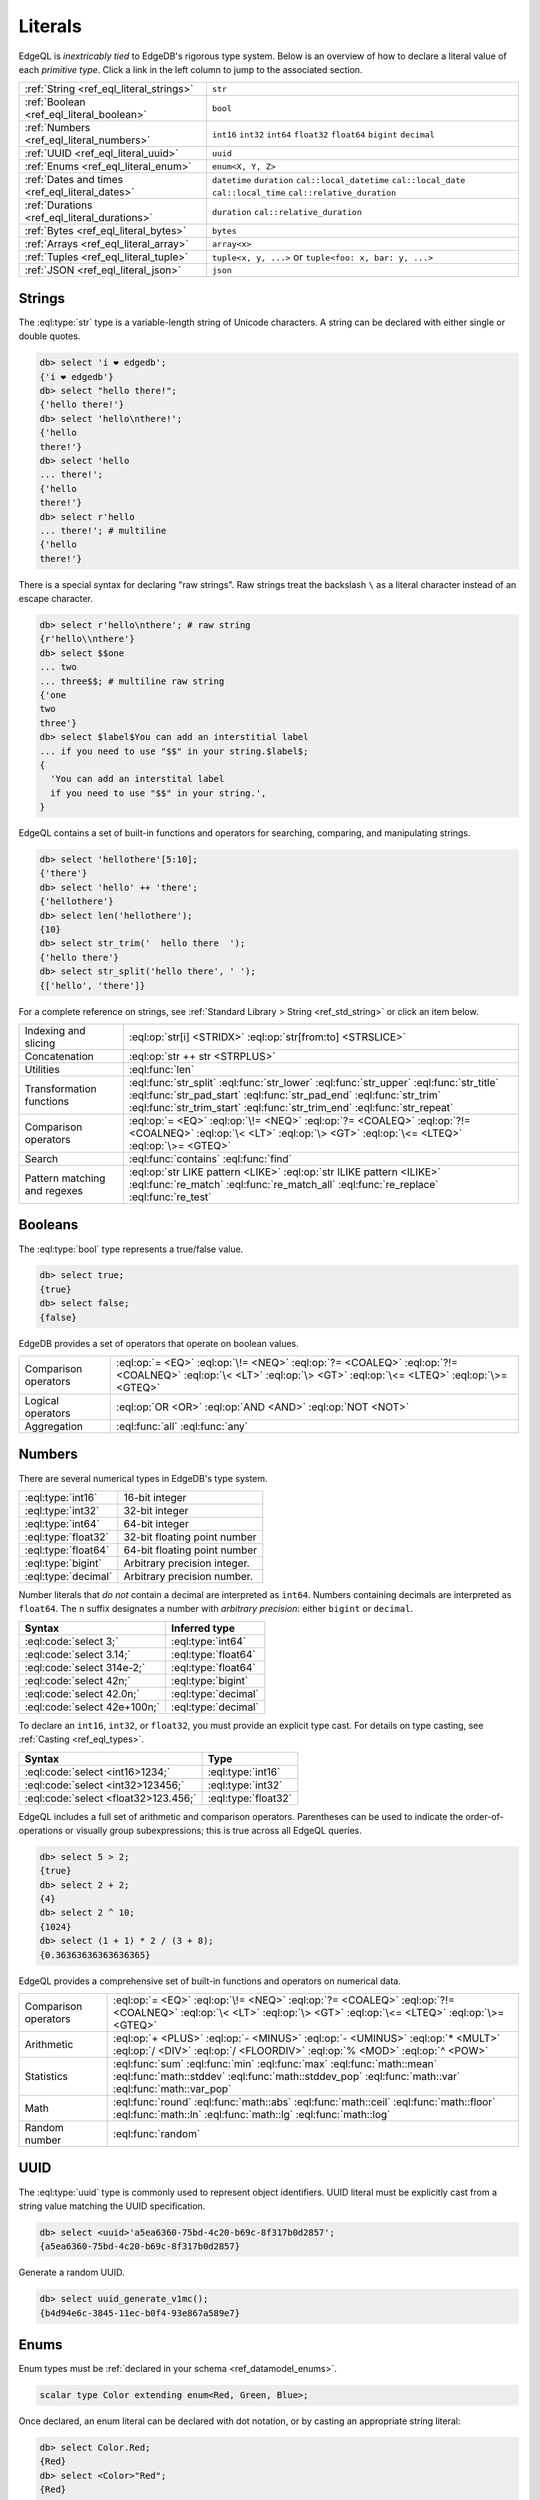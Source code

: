 .. _ref_eql_literals:

Literals
========

EdgeQL is *inextricably tied* to EdgeDB's rigorous type system. Below is an
overview of how to declare a literal value of each *primitive type*. Click a
link in the left column to jump to the associated section.

.. list-table::

  * - :ref:`String <ref_eql_literal_strings>`
    - ``str``

  * - :ref:`Boolean <ref_eql_literal_boolean>`
    - ``bool``

  * - :ref:`Numbers <ref_eql_literal_numbers>`
    - ``int16`` ``int32`` ``int64``
      ``float32`` ``float64`` ``bigint``
      ``decimal``

  * - :ref:`UUID <ref_eql_literal_uuid>`
    - ``uuid``

  * - :ref:`Enums <ref_eql_literal_enum>`
    - ``enum<X, Y, Z>``

  * - :ref:`Dates and times <ref_eql_literal_dates>`
    - ``datetime`` ``duration``
      ``cal::local_datetime`` ``cal::local_date``
      ``cal::local_time`` ``cal::relative_duration``

  * - :ref:`Durations <ref_eql_literal_durations>`
    - ``duration`` ``cal::relative_duration``

  * - :ref:`Bytes <ref_eql_literal_bytes>`
    - ``bytes``

  * - :ref:`Arrays <ref_eql_literal_array>`
    - ``array<x>``

  * - :ref:`Tuples <ref_eql_literal_tuple>`
    - ``tuple<x, y, ...>`` or
      ``tuple<foo: x, bar: y, ...>``

  * - :ref:`JSON <ref_eql_literal_json>`
    - ``json``

.. _ref_eql_literal_strings:

Strings
-------

The :eql:type:`str` type is a variable-length string of Unicode characters. A
string can be declared with either single or double quotes.

.. code-block:: edgeql-repl

  db> select 'i ❤️ edgedb';
  {'i ❤️ edgedb'}
  db> select "hello there!";
  {'hello there!'}
  db> select 'hello\nthere!';
  {'hello
  there!'}
  db> select 'hello
  ... there!';
  {'hello
  there!'}
  db> select r'hello
  ... there!'; # multiline
  {'hello
  there!'}

There is a special syntax for declaring "raw strings". Raw strings treat the
backslash ``\`` as a literal character instead of an escape character.

.. code-block:: edgeql-repl

  db> select r'hello\nthere'; # raw string
  {r'hello\\nthere'}
  db> select $$one
  ... two
  ... three$$; # multiline raw string
  {'one
  two
  three'}
  db> select $label$You can add an interstitial label
  ... if you need to use "$$" in your string.$label$;
  {
    'You can add an interstital label
    if you need to use "$$" in your string.',
  }



EdgeQL contains a set of built-in functions and operators for searching,
comparing, and manipulating strings.

.. code-block:: edgeql-repl

  db> select 'hellothere'[5:10];
  {'there'}
  db> select 'hello' ++ 'there';
  {'hellothere'}
  db> select len('hellothere');
  {10}
  db> select str_trim('  hello there  ');
  {'hello there'}
  db> select str_split('hello there', ' ');
  {['hello', 'there']}


For a complete reference on strings, see :ref:`Standard Library > String
<ref_std_string>` or click an item below.

.. list-table::

  * - Indexing and slicing
    - :eql:op:`str[i] <STRIDX>` :eql:op:`str[from:to] <STRSLICE>`
  * - Concatenation
    - :eql:op:`str ++ str <STRPLUS>`
  * - Utilities
    - :eql:func:`len`
  * - Transformation functions
    - :eql:func:`str_split` :eql:func:`str_lower` :eql:func:`str_upper`
      :eql:func:`str_title` :eql:func:`str_pad_start` :eql:func:`str_pad_end`
      :eql:func:`str_trim` :eql:func:`str_trim_start` :eql:func:`str_trim_end`
      :eql:func:`str_repeat`
  * - Comparison operators
    - :eql:op:`= <EQ>` :eql:op:`\!= <NEQ>` :eql:op:`?= <COALEQ>`
      :eql:op:`?!= <COALNEQ>` :eql:op:`\< <LT>` :eql:op:`\> <GT>`
      :eql:op:`\<= <LTEQ>` :eql:op:`\>= <GTEQ>`
  * - Search
    - :eql:func:`contains` :eql:func:`find`
  * - Pattern matching and regexes
    - :eql:op:`str LIKE pattern <LIKE>` :eql:op:`str ILIKE pattern <ILIKE>`
      :eql:func:`re_match` :eql:func:`re_match_all` :eql:func:`re_replace`
      :eql:func:`re_test`


.. _ref_eql_literal_boolean:

Booleans
--------

The :eql:type:`bool` type represents a true/false value.

.. code-block:: edgeql-repl

  db> select true;
  {true}
  db> select false;
  {false}

EdgeDB provides a set of operators that operate on boolean values.

.. list-table::

  * - Comparison operators
    - :eql:op:`= <EQ>` :eql:op:`\!= <NEQ>` :eql:op:`?= <COALEQ>`
      :eql:op:`?!= <COALNEQ>` :eql:op:`\< <LT>` :eql:op:`\> <GT>`
      :eql:op:`\<= <LTEQ>` :eql:op:`\>= <GTEQ>`
  * - Logical operators
    - :eql:op:`OR <OR>` :eql:op:`AND <AND>` :eql:op:`NOT <NOT>`
  * - Aggregation
    - :eql:func:`all` :eql:func:`any`


.. _ref_eql_literal_numbers:

Numbers
-------

There are several numerical types in EdgeDB's type system.

.. list-table::

  * - :eql:type:`int16`
    - 16-bit integer

  * - :eql:type:`int32`
    - 32-bit integer

  * - :eql:type:`int64`
    - 64-bit integer

  * - :eql:type:`float32`
    - 32-bit floating point number

  * - :eql:type:`float64`
    - 64-bit floating point number

  * - :eql:type:`bigint`
    - Arbitrary precision integer.

  * - :eql:type:`decimal`
    - Arbitrary precision number.

Number literals that *do not* contain a decimal are interpreted as ``int64``.
Numbers containing decimals are interpreted as ``float64``. The ``n`` suffix
designates a number with *arbitrary precision*: either ``bigint`` or
``decimal``.

====================================== =============================
 Syntax                                 Inferred type
====================================== =============================
 :eql:code:`select 3;`                  :eql:type:`int64`
 :eql:code:`select 3.14;`               :eql:type:`float64`
 :eql:code:`select 314e-2;`             :eql:type:`float64`
 :eql:code:`select 42n;`                :eql:type:`bigint`
 :eql:code:`select 42.0n;`              :eql:type:`decimal`
 :eql:code:`select 42e+100n;`           :eql:type:`decimal`

====================================== =============================

To declare an ``int16``, ``int32``, or ``float32``, you must provide an
explicit type cast. For details on type casting, see :ref:`Casting
<ref_eql_types>`.

====================================== =============================
 Syntax                                 Type
====================================== =============================
 :eql:code:`select <int16>1234;`        :eql:type:`int16`
 :eql:code:`select <int32>123456;`      :eql:type:`int32`
 :eql:code:`select <float32>123.456;`   :eql:type:`float32`
====================================== =============================

EdgeQL includes a full set of arithmetic and comparison operators. Parentheses
can be used to indicate the order-of-operations or visually group
subexpressions; this is true across all EdgeQL queries.

.. code-block:: edgeql-repl

  db> select 5 > 2;
  {true}
  db> select 2 + 2;
  {4}
  db> select 2 ^ 10;
  {1024}
  db> select (1 + 1) * 2 / (3 + 8);
  {0.36363636363636365}


EdgeQL provides a comprehensive set of built-in functions and operators on
numerical data.

.. list-table::

  * - Comparison operators
    - :eql:op:`= <EQ>` :eql:op:`\!= <NEQ>` :eql:op:`?= <COALEQ>`
      :eql:op:`?!= <COALNEQ>` :eql:op:`\< <LT>` :eql:op:`\> <GT>`
      :eql:op:`\<= <LTEQ>` :eql:op:`\>= <GTEQ>`
  * - Arithmetic
    - :eql:op:`+ <PLUS>` :eql:op:`- <MINUS>` :eql:op:`- <UMINUS>`
      :eql:op:`* <MULT>` :eql:op:`/ <DIV>` :eql:op:`/  <FLOORDIV>`
      :eql:op:`% <MOD>` :eql:op:`^ <POW>`
  * - Statistics
    - :eql:func:`sum` :eql:func:`min` :eql:func:`max` :eql:func:`math::mean`
      :eql:func:`math::stddev` :eql:func:`math::stddev_pop`
      :eql:func:`math::var` :eql:func:`math::var_pop`
  * - Math
    - :eql:func:`round` :eql:func:`math::abs` :eql:func:`math::ceil`
      :eql:func:`math::floor` :eql:func:`math::ln` :eql:func:`math::lg`
      :eql:func:`math::log`
  * - Random number
    - :eql:func:`random`


.. _ref_eql_literal_uuid:

UUID
----

The :eql:type:`uuid` type is commonly used to represent object identifiers.
UUID literal must be explicitly cast from a string value matching the UUID
specification.

.. code-block:: edgeql-repl

  db> select <uuid>'a5ea6360-75bd-4c20-b69c-8f317b0d2857';
  {a5ea6360-75bd-4c20-b69c-8f317b0d2857}

Generate a random UUID.

.. code-blocK:: edgeql-repl

  db> select uuid_generate_v1mc();
  {b4d94e6c-3845-11ec-b0f4-93e867a589e7}


.. _ref_eql_literal_enum:

Enums
-----

Enum types must be :ref:`declared in your schema <ref_datamodel_enums>`.

.. code-block:: sdl

  scalar type Color extending enum<Red, Green, Blue>;

Once declared, an enum literal can be declared with dot notation, or by
casting an appropriate string literal:

.. code-block:: edgeql-repl

  db> select Color.Red;
  {Red}
  db> select <Color>"Red";
  {Red}


.. _ref_eql_literal_dates:

Dates and times
---------------

EdgeDB's typesystem contains several temporal types.

.. list-table::

  * - :eql:type:`datetime`
    - Timezone-aware point in time

  * - :eql:type:`cal::local_datetime`
    - Date and time w/o timezone

  * - :eql:type:`cal::local_date`
    - Date type

  * - :eql:type:`cal::local_time`
    - Time type

All temporal literals are declared by casting an appropriately formatted
string.

.. code-block:: edgeql-repl

  db> select <datetime>'1999-03-31T15:17:00Z';
  {<datetime>'1999-03-31T15:17:00Z'}
  db> select <datetime>'1999-03-31T17:17:00+02';
  {<datetime>'1999-03-31T15:17:00Z'}
  db> select <cal::local_datetime>'1999-03-31T15:17:00';
  {<cal::local_datetime>'1999-03-31T15:17:00'}
  db> select <cal::local_date>'1999-03-31';
  {<cal::local_date>'1999-03-31'}
  db> select <cal::local_time>'15:17:00';
  {<cal::local_time>'15:17:00'}

EdgeQL supports a set of functions and operators on datetime types.

.. list-table::

  * - Comparison operators
    - :eql:op:`= <EQ>` :eql:op:`\!= <NEQ>` :eql:op:`?= <COALEQ>`
      :eql:op:`?!= <COALNEQ>` :eql:op:`\< <LT>` :eql:op:`\> <GT>`
      :eql:op:`\<= <LTEQ>` :eql:op:`\>= <GTEQ>`
  * - Arithmetic
    - :eql:op:`dt + dt <DTPLUS>` :eql:op:`dt - dt <DTMINUS>`
  * - String parsing
    - :eql:func:`to_datetime` :eql:func:`cal::to_local_datetime`
      :eql:func:`cal::to_local_date` :eql:func:`cal::to_local_time`
  * - Component extraction
    - :eql:func:`datetime_get` :eql:func:`cal::time_get`
      :eql:func:`cal::date_get`
  * - Truncation
    - :eql:func:`duration_truncate`
  * - System timestamps
    - :eql:func:`datetime_current` :eql:func:`datetime_of_transaction`
      :eql:func:`datetime_of_statement`


.. _ref_eql_literal_durations:

Durations
---------


EdgeDB's typesystem contains two duration types.


The :eql:type:`duration` type represents *exact* durations that can be
represented by some fixed number of microseconds. It can be negative and it
supports units of ``microseconds``, ``milliseconds``, ``seconds``, ``minutes``,
and ``hours``.

.. code-block:: edgeql-repl

  db> select <duration>'45.6 seconds';
  {<duration>'0:00:45.6'}
  db> select <duration>'-15 microseconds';
  {<duration>'-0:00:00.000015'}
  db> select <duration>'5 hours 4 minutes 3 seconds';
  {<duration>'5:04:03'}
  db> select <duration>'8760 hours'; # about a year
  {<duration>'8760:00:00'}

All temporal units beyond ``hour`` no longer correspond to a fixed duration of
time; the length of a day/month/year/etc. changes based on daylight savings
time, the month in question, leap years, etc.

By contrast, the :eql:type:`cal::relative_duration` type represents a
"calendar" duration, like ``1 month``. Because months have different number of
days, ``1 month`` doesn't correspond to a fixed number of milliseconds, but
it's often a useful quantity to represent recurring events, postponements, etc.

.. note::

  The ``cal::relative_duration`` type supports the same units as ``duration``,
  plus ``days``, ``weeks``, ``months``, ``years``, ``decades``, ``centuries``,
  and ``millennia``.

To declare relative duration literals:

.. code-block:: edgeql-repl

  db> select <cal::relative_duration>'15 milliseconds';
  {<cal::relative_duration>'PT.015S'}
  db> select <cal::relative_duration>'2 months 3 weeks 45 minutes';
  {<cal::relative_duration>'P2M21DT45M'}
  db> select <cal::relative_duration>'-7 millennia';
  {<cal::relative_duration>'P-7000Y'}


EdgeQL supports a set of functions and operators on duration types.

.. list-table::

  * - Comparison operators
    - :eql:op:`= <EQ>` :eql:op:`\!= <NEQ>` :eql:op:`?= <COALEQ>`
      :eql:op:`?!= <COALNEQ>` :eql:op:`\< <LT>` :eql:op:`\> <GT>`
      :eql:op:`\<= <LTEQ>` :eql:op:`\>= <GTEQ>`
  * - Arithmetic
    - :eql:op:`dt + dt <DTPLUS>` :eql:op:`dt - dt <DTMINUS>`
  * - Duration string parsing
    - :eql:func:`to_duration` :eql:func:`cal::to_relative_duration`
  * - Truncation
    - :eql:func:`duration_truncate`


.. _ref_eql_literal_bytes:

Bytes
-----

The ``bytes`` type represents raw binary data.

.. code-block:: edgeql-repl

  db> select b'bina\\x01ry';
  {b'bina\\x01ry'}



.. _ref_eql_literal_array:

Arrays
------

An array is an *ordered* collection of values of the *same type*. For example:

.. code-block:: edgeql-repl

    db> select [1, 2, 3];
    {[1, 2, 3]}
    db> select ['hello', 'world'];
    {['hello', 'world']}
    db> select [(1, 2), (100, 200)];
    {[(1, 2), (100, 200)]}

EdgeQL provides a set of functions and operators on arrays.

.. list-table::

  * - Indexing and slicing
    - :eql:op:`array[i] <ARRAYIDX>` :eql:op:`array[from:to] <ARRAYSLICE>`
      :eql:func:`array_get`
  * - Concatenation
    - :eql:op:`array ++ array <ARRAYPLUS>`
  * - Comparison operators
    - :eql:op:`= <EQ>` :eql:op:`\!= <NEQ>` :eql:op:`?= <COALEQ>`
      :eql:op:`?!= <COALNEQ>` :eql:op:`\< <LT>` :eql:op:`\> <GT>`
      :eql:op:`\<= <LTEQ>` :eql:op:`\>= <GTEQ>`
  * - Utilities
    - :eql:func:`len` :eql:func:`array_join`
  * - Search
    - :eql:func:`contains` :eql:func:`find`
  * - Conversion to/from sets
    - :eql:func:`array_agg` :eql:func:`array_unpack`

See :ref:`Standard Library > Array <ref_std_array>` for a complete
reference on array data types.


.. _ref_eql_literal_tuple:

Tuples
------

A tuple is *fixed-length*, *ordered* collection of values, each of which may
have a *different type*. The elements of a tuple can be of any type, including
scalars, arrays, tuples, and object types.

.. code-block:: edgeql-repl

  db> select ('Apple', 7, true);
  {('Apple', 7, true)}

Optionally, you can assign a key to each element of a tuple. These are known
as *named tuples*. You must assign keys to all or none of the elements; you
can't mix-and-match.

.. code-block:: edgeql-repl

  db> select (fruit := 'Apple', quantity := 3.14, fresh := true);
  {(fruit := 'Apple', quantity := 3.14, fresh := true)}

Indexing tuples
^^^^^^^^^^^^^^^

Tuple elements can be accessed with dot notation. Under the hood, there's no
difference between named and unnamed tuples. Named tuples support key-based
and numerical indexing.

.. code-block:: edgeql-repl

    db> select (1, 3.14, 'red').0;
    {1}
    db> select (1, 3.14, 'red').2;
    {'red'}
    db> select (name := 'george', age := 12).name;
    {('george')}
    db> select (name := 'george', age := 12).0;
    {('george')}

.. important::

  When you query an *unnamed* tuple using one of EdgeQL's :ref:`client
  libraries <ref_clients_index>`, its value is converted to a list/array. When
  you fetch a *named tuple*, it is converted to an object/dictionary/hashmap.

For a full reference on tuples, see :ref:`Standard Library > Tuple
<ref_std_tuple>`.

.. _ref_eql_literal_json:

JSON
----

The :eql:type:`json` scalar type is a stringified representation of structured
data. JSON literals are declared by explicitly casting other values or passing
a properly formatted JSON string into :eql:func:`to_json`. Any type can be
converted into JSON except :eql:type:`bytes`.

.. code-block:: edgeql-repl

  db> select <json>5;
  {'5'}
  db> select <json>"a string";
  {'"a string"'}
  db> select <json>["this", "is", "an", "array"];
  {'["this", "is", "an", "array"]'}
  db> select <json>("unnamed tuple", 2);
  {'["unnamed tuple", 2]'}
  db> select <json>(name := "named tuple", count := 2);
  {'{
    "name": "named tuple",
    "count": 2
  }'}
  db> select to_json('{"a": 2, "b": 5}');
  {'{"a": 2, "b": 5}'}

JSON values support indexing operators. The resulting value is a ``json``.

.. code-block:: edgeql-repl

  db> select to_json('{"a": 2, "b": 5}')['a'];
  {2}
  db> select to_json('["a", "b", "c"]')[2];
  {'"c"'}


EdgeQL supports a set of functions and operators on ``json`` values. Refer to
the :ref:`Standard Library > JSON <ref_std_json>` or click an item below for
details documentation.

.. list-table::

    * - Indexing
      - :eql:op:`json[i] <JSONIDX>` :eql:op:`json[from:to] <JSONSLICE>`
        :eql:op:`json[name] <JSONOBJDEST>` :eql:func:`json_get`
    * - Merging
      - :eql:op:`json ++ json <JSONPLUS>`
    * - Comparison operators
      - :eql:op:`= <EQ>` :eql:op:`\!= <NEQ>` :eql:op:`?= <COALEQ>`
        :eql:op:`?!= <COALNEQ>` :eql:op:`\< <LT>` :eql:op:`\> <GT>`
        :eql:op:`\<= <LTEQ>` :eql:op:`\>= <GTEQ>`
    * - Conversion to/from strings
      - :eql:func:`to_json` :eql:func:`to_str`
    * - Conversion to/from sets
      - :eql:func:`json_array_unpack` :eql:func:`json_object_unpack`
    * - Introspection
      - :eql:func:`json_typeof`
